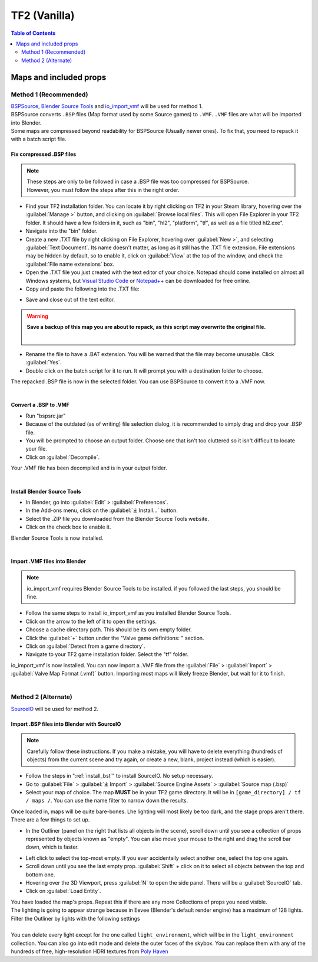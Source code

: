.. _tf2_vanilla:
TF2 (Vanilla)
=============

.. contents:: Table of Contents
    :depth: 2

.. _maps_and_props:
Maps and included props
-----------------------

.. _method_1:
Method 1 (Recommended)
^^^^^^^^^^^^^^^^^^^^^^

| `BSPSource <https://developer.valvesoftware.com/wiki/BSPSource>`_, `Blender Source Tools <https://developer.valvesoftware.com/wiki/Blender_Source_Tools>`_ and `io_import_vmf <https://github.com/lasa01/io_import_vmf>`_ will be used for method 1.
| BSPSource converts ``.BSP`` files (Map format used by some Source games) to ``.VMF``. ``.VMF`` files are what will be imported into Blender. 
| Some maps are compressed beyond readability for BSPSource (Usually newer ones). To fix that, you need to repack it with a batch script file.

.. _fix_compressed_bsp:
Fix compressed .BSP files
""""""""""""""""""""""""""""""""

.. note::

    | These steps are only to be followed in case a .BSP file was too compressed for BSPSource.
    | However, you must follow the steps after this in the right order. 


*    Find your TF2 installation folder. You can locate it by right clicking on TF2 in your Steam library, hovering over the :guilabel:`Manage >` button, and clicking on :guilabel:`Browse local files`. This will open File Explorer in your TF2 folder. It should have a few folders in it, such as "bin", "hl2", "platform", "tf", as well as a file titled hl2.exe".
*    Navigate into the "bin" folder.
*    Create a new .TXT file by right clicking on File Explorer, hovering over :guilabel:`New >`, and selecting :guilabel:`Text Document`. Its name doesn't matter, as long as it still has the .TXT file extension. File extensions may be hidden by default, so to enable it, click on :guilabel:`View` at the top of the window, and check the :guilabel:`File name extensions` box.
*    Open the .TXT file you just created with the text editor of your choice. Notepad should come installed on almost all Windows systems, but `Visual Studio Code <https://code.visualstudio.com/>`_ or `Notepad++ <https://notepad-plus-plus.org/>`_ can be downloaded for free online. 
*    Copy and paste the following into the .TXT file:

.. code-block:: batch
    :caption: .BSP repack script
    :linenos:

    @ECHO OFF
    SET "PScommand="POWERSHELL Add-Type -AssemblyName System.Windows.Forms; $FolderBrowse = New-Object System.Windows.Forms.OpenFileDialog -Property @{ValidateNames = $false;CheckFileExists = $false;RestoreDirectory = $true;FileName = 'Selected Folder';};$null = $FolderBrowse.ShowDialog();$FolderName = Split-Path -Path $FolderBrowse.FileName;Write-Output $FolderName""
    FOR /F "usebackq tokens=*" %%Q in (`%PScommand%`) DO (
        SET FOLDER=%%Q
    )
    echo FOLDER
    bspzip -repack FOLDER
    PAUSE
    EXIT

*    Save and close out of the text editor.

.. warning::

   **Save a backup of this map you are about to repack, as this script may overwrite the original file.**
    |

*    Rename the file to have a .BAT extension. You will be warned that the file may become unusable. Click :guilabel:`Yes`.
*    Double click on the batch script for it to run. It will prompt you with a destination folder to choose.
| The repacked .BSP file is now in the selected folder. You can use BSPSource to convert it to a .VMF now. 
|

.. _convert_bsp_to_vmf:
Convert a .BSP to .VMF
"""""""""""""""""""""""""""""

*    Run "bspsrc.jar"
*    Because of the outdated (as of writing) file selection dialog, it is recommended to simply drag and drop your .BSP file.
*    You will be prompted to choose an output folder. Choose one that isn't too cluttered so it isn't difficult to locate your file.
*    Click on :guilabel:`Decompile`.
| Your .VMF file has been decompiled and is in your output folder.
| 

.. _install_bst:
Install Blender Source Tools
"""""""""""""""""""""""""""""""""""

*    In Blender, go into :guilabel:`Edit` > :guilabel:`Preferences`.
*    In the Add-ons menu, click on the :guilabel:`⤓ Install...` button.
*    Select the .ZIP file you downloaded from the Blender Source Tools website.
*    Click on the check box to enable it.
| Blender Source Tools is now installed.
|

.. _import_vmf:
Import .VMF files into Blender
"""""""""""""""""""""""""""""""""""""

.. note::

    io_import_vmf requires Blender Source Tools to be installed. if you followed the last steps, you should be fine.

*    Follow the same steps to install io_import_vmf as you installed Blender Source Tools.
*    Click on the arrow to the left of it to open the settings.
*    Choose a cache directory path. This should be its own empty folder.
*    Click the :guilabel:`+` button under the "Valve game definitions: " section.
*    Click on :guilabel:`Detect from a game directory`.
*    Navigate to your TF2 game installation folder. Select the "tf" folder.
| io_import_vmf is now installed. You can now import a .VMF file from the :guilabel:`File` > :guilabel:`Import` > :guilabel:`Valve Map Format (.vmf)` button. Importing most maps will likely freeze Blender, but wait for it to finish.
|

.. _method_2:
Method 2 (Alternate)
^^^^^^^^^^^^^^^^^^^^

`SourceIO <https://github.com/REDxEYE/SourceIO>`_ will be used for method 2.

.. _import_bsp_sourceio:
Import .BSP files into Blender with SourceIO
""""""""""""""""""""""""""""""""""""""""""""

.. note::

    Carefully follow these instructions. If you make a mistake, you will have to delete everything (hundreds of objects) from the current scene and try again, or create a new, blank, project instead (which is easier).

*    Follow the steps in ":ref:`install_bst`" to install SourceIO. No setup necessary.
*    Go to :guilabel:`File` > :guilabel:`⤓ Import` > :guilabel:`Source Engine Assets` > :guilabel:`Source map (.bsp)`
*    Select your map of choice. The map **MUST** be in your TF2 game directory. It will be in ``[game_directory] / tf / maps /``. You can use the name filter to narrow down the results. 
| Once loaded in, maps will be quite bare-bones. Lhe lighting will most likely be too dark, and the stage props aren't there. There are a few things to set up.
*    In the Outliner (panel on the right that lists all objects in the scene), scroll down until you see a collection of props represented by objects known as "empty". You can also move your mouse to the right and drag the scroll bar down, which is faster.

.. image:: //_images/empty.png
  :width: 400
  :alt: The default blender icon for an empty

*    Left click to select the top-most empty. If you ever accidentally select another one, select the top one again.
*    Scroll down until you see the last empty prop. :guilabel:`Shift` + click on it to select all objects between the top and bottom one.
*    Hovering over the 3D Viewport, press :guilabel:`N` to open the side panel. There will be a :guilabel:`SourceIO` tab.
*    Click on :guilabel:`Load Entity`.
| You have loaded the map's props. Repeat this if there are any more Collections of props you need visible.
| The lighting is going to appear strange because in Eevee (Blender's default render engine) has a maximum of 128 lights. Filter the Outliner by lights with the following settings

.. seealso::

    `Full list of Eevee's limitations <https://docs.blender.org/manual/en/dev/render/eevee/limitations.html>`_

|

.. image:: //_images/toggles.png
  :width: 400
  :alt: Toggles that will only show light objects. 

| You can delete every light except for the one called ``light_environment``, which will be in the ``light_environment`` collection. You can also go into edit mode and delete the outer faces of the skybox. You can replace them with any of the hundreds of free, high-resolution HDRI textures from `Poly Haven <https://polyhaven.com/hdris>`_
